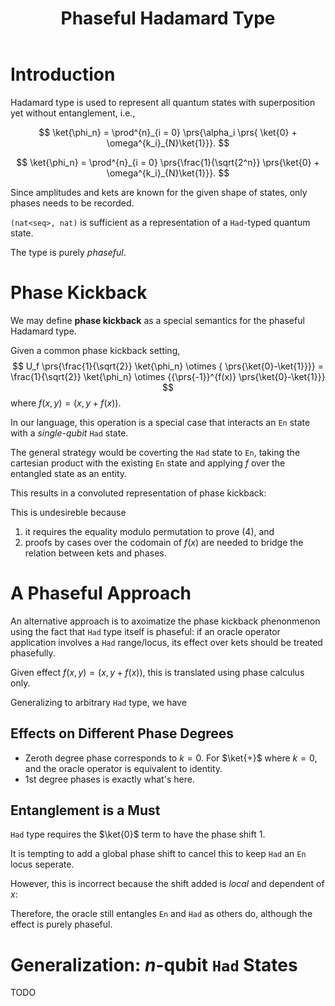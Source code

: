 #+TITLE: Phaseful Hadamard Type
#+LATEX_HEADER_EXTRA: \input{~/template/semantics}

* Introduction

Hadamard type is used to represent all quantum states with superposition yet
without entanglement, i.e.,
# 
\[
\ket{\phi_n} =
 \prod^{n}_{i = 0} \prs{\alpha_i
 \prs{ \ket{0} + \omega^{k_i}_{N}\ket{1}}}.
\]
# 
\[
\ket{\phi_n} =
 \prod^{n}_{i = 0} \prs{\frac{1}{\sqrt{2^n}}
 \prs{\ket{0} + \omega^{k_i}_{N}\ket{1}}}.
\]
# 
Since amplitudes and kets are known for the given shape of states, only phases
needs to be recorded.
#
=(nat<seq>, nat)= is sufficient as a representation of a =Had=-typed quantum
state.
#
The type is purely /phaseful/.
# 

* Phase Kickback
#
We may define *phase kickback* as a special semantics for the phaseful Hadamard
type.
#
Given a common phase kickback setting,
\[
U_f \prs{\frac{1}{\sqrt{2}} \ket{\phi_n} \otimes { \prs{\ket{0}-\ket{1}}}}
= \frac{1}{\sqrt{2}} \ket{\phi_n} \otimes {{\prs{-1}}^{f(x)} \prs{\ket{0}-\ket{1}}}
\]
where
\(f(x, y) = (x, y + f(x))\).
#
In our language, this operation is a special case that interacts an =En= state
with a /single-qubit/ =Had= state.
#
The general strategy would be coverting the =Had= state to =En=, taking the
cartesian product with the existing =En= state and applying \(f\) over the
entangled state as an entity.
#
This results in a convoluted representation of phase kickback:
# 
#+begin_export latex
\begin{align}
  & \sum_{x \in \phi_n} \frac{1}{\sqrt{2}} \ket{x}\ket{0 + f(x)}
    - \sum_{x \in \phi_n} \frac{1}{\sqrt{2}} \ket{x}\ket{1 + f(x)}
  \\
  = 
  & \brs{
    \begin{aligned}
      f(x) = 0 \Rightarrow &
                              \sum_{x \in \phi_n} \frac{1}{\sqrt{2}} \ket{x}\ket{0}
                              - \sum_{x \in \phi_n} \frac{1}{\sqrt{2}} \ket{x}\ket{1} \\
      f(x) = 1 \Rightarrow &
                              \sum_{x \in \phi_n} \frac{1}{\sqrt{2}} \ket{x}\ket{1}
                              - \sum_{x \in \phi_n} \frac{1}{\sqrt{2}} \ket{x}\ket{0} \\
    \end{aligned}
    }
  \\
  =
  & \brs{
    \begin{aligned}
      f(x) = 0 \Rightarrow &
                              \sum_{x \in \phi_n} \frac{1}{\sqrt{2}} {(-1)}^{f(x)} \ket{x}\ket{0}
                              - \sum_{x \in \phi_n} \frac{1}{\sqrt{2}} {(-1)}^{f(x)} \ket{x}\ket{1} \\
      f(x) = 1 \Rightarrow &
                              - \sum_{x \in \phi_n} \frac{1}{\sqrt{2}} {(-1)}^{f(x)} \ket{x}\ket{1}
                              + \sum_{x \in \phi_n} \frac{1}{\sqrt{2}} {(-1)}^{f(x)} \ket{x}\ket{0} \\
    \end{aligned}
    }
  \\
  \equiv
  & \sum_{x \in \phi_n} \frac{1}{\sqrt{2}} {(-1)}^{f(x)} \ket{x}\ket{0}
    - \sum_{x \in \phi_n} \frac{1}{\sqrt{2}} {(-1)}^{f(x)} \ket{x}\ket{1}
\end{align}
#+end_export
# 
This is undesireble because
1. it requires the equality modulo permutation to prove (4), and
2. proofs by cases over the codomain of \(f(x)\) are needed to bridge the
   relation between kets and phases.
   
* A Phaseful Approach
# 
An alternative approach is to axoimatize the phase kickback phenonmenon using
the fact that =Had= type itself is phaseful: if an oracle operator application
involves a =Had= range/locus, its effect over kets should be treated phasefully.
# 
Given effect \(f(x, y) = (x, y + f(x))\), this is translated using phase
calculus only.
#+begin_export latex
\[
  \sum_{x \in \phi_n} \frac{1}{\sqrt{2}} {\omega_{2}^{f(x)}} \ket{x}\ket{0}
  +
  \sum_{x \in \phi_n} \frac{1}{\sqrt{2}} {\omega_{2}^{1-f(x)}} \ket{x}\ket{1}
\]
#+end_export
#
Generalizing to arbitrary =Had= type, we have
#+begin_export latex
\begin{align}
  & U_f \prs{
    \prs{
    \sum_{x \in \phi_n} \alpha_x \omega_N^{k_x} \ket{x}
    }
    \otimes
    \frac{1}{\sqrt{2}}
    \prs {
    \omega_N^{0} \ket{0} + \omega_N^{k} \ket{1}
    }
    }
  \\
  =
  & \sum_{x \in \phi_n} \alpha_x \omega_N^{k_x} \ket{x} \ket{0 + f(x)}
    +
    \sum_{x \in \phi_n} \alpha_x \omega_N^{k + k_x} \ket{x} \ket{1 + f(x)}
  \\
  = 
  & \sum_{x \in \phi_n} \frac{1}{\sqrt{2^N}}
    \brs{
    \begin{aligned}
      f(x) = 0 \Rightarrow\ 
      &
        \omega_N^{k_x} \ket{x} \ket{0}
        +
        \omega_N^{k+k_x} \ket{x} \ket{1}
      \\
      f(x) = 1 \Rightarrow\ 
      &
        \omega_N^{k_x} \ket{x} \ket{1}
        +
        \omega_N^{k+k_x} \ket{x} \ket{0}
      \\
    \end{aligned}
    }
  \\
  \equiv
  & \sum_{x \in \phi_n} \frac{1}{\sqrt{2^N}}
    \brs{
    \begin{aligned}
      f(x) = 0 \Rightarrow\ 
      &
        \omega_N^{k_x} \ket{x} \ket{0}
        +
        \omega_N^{k+k_x} \ket{x} \ket{1}
      \\
      f(x) = 1 \Rightarrow\ 
      &
        \omega_N^{k+k_x} \ket{x} \ket{0}
        +
        \omega_N^{k_x} \ket{x} \ket{1}
      \\
    \end{aligned}
    }
  \\
  =
  & \sum_{x \in \phi_n} \frac{1}{\sqrt{2^N}} \omega_N^{k_x}
    \brs{
    \begin{aligned}
      f(x) = 0 \Rightarrow\ 
      &
        \omega_N^{0} \ket{x} \ket{0}
        +
        \omega_N^{k} \ket{x} \ket{1}
      \\
      f(x) = 1 \Rightarrow\ 
      &
        \omega_N^{k} \ket{x} \ket{0}
        +
        \omega_N^{0} \ket{x} \ket{1}
      \\
    \end{aligned}
    }
  \\
  \equiv
  & \sum_{x \in \phi_n} \frac{1}{\sqrt{2^N}} \omega_N^{k_x} \omega_N^{k (0 + f(x))} \ket{x} \ket{0}
    +
    \sum_{x \in \phi_n} \frac{1}{\sqrt{2^N}} \omega_N^{k_x} \omega_N^{k (1 - f(x))} \ket{x} \ket{1}
  \\
  =
  & \sum_{x \in \phi_n} \frac{1}{\sqrt{2^N}} \omega_N^{k_x + k \cdot f(x)} \ket{x} \ket{0}
    +
    \sum_{x \in \phi_n} \frac{1}{\sqrt{2^N}} \omega_N^{k_x + k (1 - f(x))} \ket{x} \ket{1}
\end{align}
#+end_export
#

** Effects on Different Phase Degrees
- Zeroth degree phase corresponds to \(k=0\).  For \(\ket{+}\) where \(k = 0\),
  and the oracle operator is equivalent to identity.
- 1st degree phases is exactly what's here.


** Entanglement is a Must
# 
=Had= type requires the \(\ket{0}\) term to have the phase shift \(1\).
#
It is tempting to add a global phase shift to cancel this to keep =Had= an =En=
locus seperate.
#
However, this is incorrect  because the shift added is /local/ and dependent of
\(x\):
# 
#+begin_export latex
\[
  \sum_{x \in \phi_n}
  \colorbox{red!20!white}{\({\omega_{N}^{k(0+f(x))}}\)}
  \frac{1}{\sqrt{2}}
  \prs{\ket{x}\ket{0} + {\omega_{N}^{k(1-2f(x))}} \ket{x}\ket{1}}.
\]
#+end_export
#
Therefore, the oracle still entangles =En= and =Had= as others do, although the
effect is purely phaseful.

* Generalization: \(n\)-qubit =Had= States
TODO
